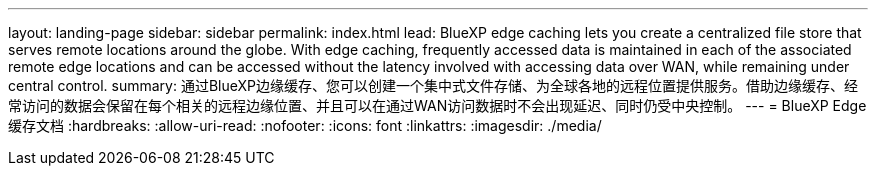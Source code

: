 ---
layout: landing-page 
sidebar: sidebar 
permalink: index.html 
lead: BlueXP edge caching lets you create a centralized file store that serves remote locations around the globe. With edge caching, frequently accessed data is maintained in each of the associated remote edge locations and can be accessed without the latency involved with accessing data over WAN, while remaining under central control. 
summary: 通过BlueXP边缘缓存、您可以创建一个集中式文件存储、为全球各地的远程位置提供服务。借助边缘缓存、经常访问的数据会保留在每个相关的远程边缘位置、并且可以在通过WAN访问数据时不会出现延迟、同时仍受中央控制。 
---
= BlueXP Edge缓存文档
:hardbreaks:
:allow-uri-read: 
:nofooter: 
:icons: font
:linkattrs: 
:imagesdir: ./media/


